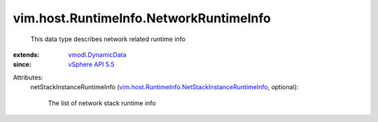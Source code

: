 .. _vSphere API 5.5: ../../../vim/version.rst#vimversionversion9

.. _vmodl.DynamicData: ../../../vmodl/DynamicData.rst

.. _vim.host.RuntimeInfo.NetStackInstanceRuntimeInfo: ../../../vim/host/RuntimeInfo/NetStackInstanceRuntimeInfo.rst


vim.host.RuntimeInfo.NetworkRuntimeInfo
=======================================
  This data type describes network related runtime info
:extends: vmodl.DynamicData_
:since: `vSphere API 5.5`_

Attributes:
    netStackInstanceRuntimeInfo (`vim.host.RuntimeInfo.NetStackInstanceRuntimeInfo`_, optional):

       The list of network stack runtime info
